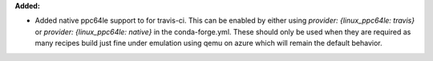 **Added:**

* Added native ppc64le support to for travis-ci.  This can be enabled by either using
  `provider: {linux_ppc64le: travis}` or `provider: {linux_ppc64le: native}` in the conda-forge.yml.
  These should only be used when they are required as many recipes build just fine under emulation using
  qemu on azure which will remain the default behavior.
